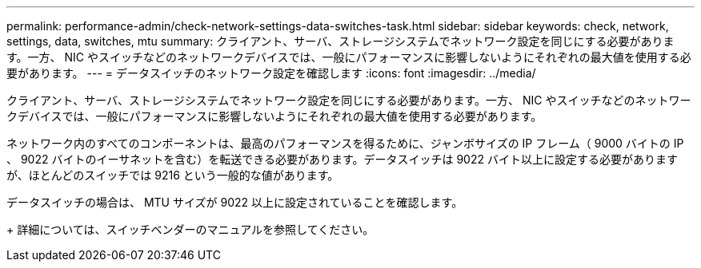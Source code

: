 ---
permalink: performance-admin/check-network-settings-data-switches-task.html 
sidebar: sidebar 
keywords: check, network, settings, data, switches, mtu 
summary: クライアント、サーバ、ストレージシステムでネットワーク設定を同じにする必要があります。一方、 NIC やスイッチなどのネットワークデバイスでは、一般にパフォーマンスに影響しないようにそれぞれの最大値を使用する必要があります。 
---
= データスイッチのネットワーク設定を確認します
:icons: font
:imagesdir: ../media/


[role="lead"]
クライアント、サーバ、ストレージシステムでネットワーク設定を同じにする必要があります。一方、 NIC やスイッチなどのネットワークデバイスでは、一般にパフォーマンスに影響しないようにそれぞれの最大値を使用する必要があります。

ネットワーク内のすべてのコンポーネントは、最高のパフォーマンスを得るために、ジャンボサイズの IP フレーム（ 9000 バイトの IP 、 9022 バイトのイーサネットを含む）を転送できる必要があります。データスイッチは 9022 バイト以上に設定する必要がありますが、ほとんどのスイッチでは 9216 という一般的な値があります。

データスイッチの場合は、 MTU サイズが 9022 以上に設定されていることを確認します。

+ 詳細については、スイッチベンダーのマニュアルを参照してください。
